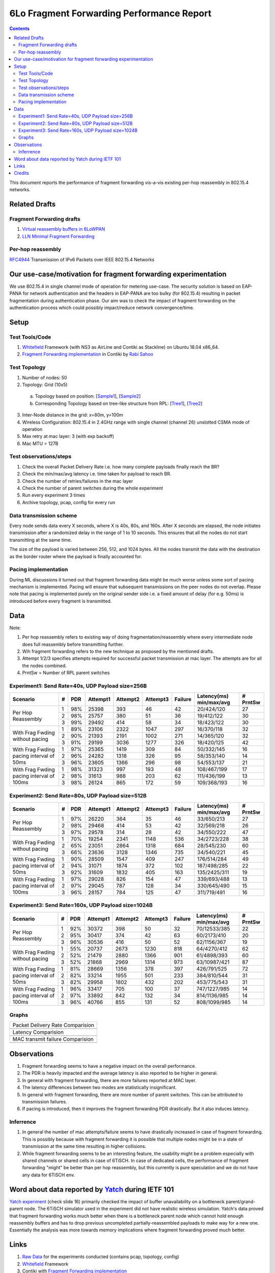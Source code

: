 6Lo Fragment Forwarding Performance Report
==========================================

.. contents::

This document reports the performance of fragment forwarding vis-a-vis existing
per-hop reassembly in 802.15.4 networks.

Related Drafts
--------------

Fragment Forwarding drafts
``````````````````````````
1) `Virtual reassembly buffers in 6LoWPAN`_
2) `LLN Minimal Fragment Forwarding`_

Per-hop reassembly
``````````````````
RFC4944_ Transmission of IPv6 Packets over IEEE 802.15.4 Networks

Our use-case/motivation for fragment forwarding experimentation
---------------------------------------------------------------
We use 802.15.4 in single channel mode of operation for metering use-case. The
security solution is based on EAP-PANA for network authentication and the
headers in EAP-PANA are too bulky (for 802.15.4) resulting in packet
fragmentation during authentication phase. Our aim was to check the impact of
fragment forwarding on the authentication process which could possibly
impact/reduce network convergence/time.

Setup
-----

Test Tools/Code
```````````````
1. Whitefield_ Framework (with NS3 as AirLine and Contiki as Stackline) on Ubuntu 18.04 x86_64.
2. `Fragment Forwarding implementation`_ in Contiki by `Rabi Sahoo`_

Test Topology
`````````````
1. Number of nodes: 50
2. Topology: Grid (10x5) 
  a. Topology based on position: [Sample1_], [Sample2_]
  b. Corresponding Topology based on tree-like structure from RPL: [Tree1_], [Tree2_]
3. Inter-Node distance in the grid: x=80m, y=100m
4. Wireless Configuration: 802.15.4 in 2.4GHz range with single channel (channel 26) unslotted CSMA mode of operation
5. Max retry at mac layer: 3 (with exp backoff)
6. Mac MTU = 127B

Test observations/steps
```````````````````````
1. Check the overall Packet Delivery Rate i.e. how many complete payloads finally reach the BR?
2. Check the min/max/avg latency i.e. time taken for payload to reach BR.
3. Check the number of retries/failures in the mac layer
4. Check the number of parent switches during the whole experiment
5. Run every experiment 3 times
6. Archive topology, pcap, config for every run

Data transmission scheme
````````````````````````
Every node sends data every X seconds, where X is 40s, 80s, and 160s. After X
seconds are elapsed, the node initiates transmission after a randomized delay
in the range of 1 to 10 seconds. This ensures that all the nodes do not start
transmitting at the same time.

The size of the payload is varied between 256, 512, and 1024 bytes. All the
nodes transmit the data with the destination as the border router where the
payload is finally accounted for.

Pacing implementation
`````````````````````
During ML discussions it turned out that fragment forwarding data might be much
worse unless some sort of pacing mechanism is implemented. Pacing will ensure
that subsequent transmissions on the peer nodes do not overlap. Please note
that pacing is implemented purely on the original sender side i.e. a fixed
amount of delay (for e.g. 50ms) is introduced before every fragment is
transmitted.

Data
----

Note:

1. Per hop reassembly refers to existing way of doing fragmentation/reassembly where every intermediate node does full reassembly before transmitting further.
2. Wih fragment forwarding refers to the new technique as proposed by the mentioned drafts.
3. Attempt 1/2/3 specifies attempts required for successful packet transmission at mac layer. The attempts are for all the nodes combined.
4. PrntSw = Number of RPL parent switches

Experiment1: Send Rate=40s, UDP Payload size=256B
`````````````````````````````````````````````````
+--------------------+---+-----+----------+----------+----------+---------+-------------------------+----------+
| Scenario           | # | PDR | Attempt1 | Attempt2 | Attempt3 | Failure | Latency(ms) min/max/avg | # PrntSw |
+====================+===+=====+==========+==========+==========+=========+=========================+==========+
| Per Hop Reassembly | 1 | 98% | 25398    | 393      | 46       | 42      | 20/424/120              | 27       |
|                    +---+-----+----------+----------+----------+---------+-------------------------+----------+
|                    | 2 | 98% | 25757    | 380      | 51       | 36      | 19/412/122              | 30       |
|                    +---+-----+----------+----------+----------+---------+-------------------------+----------+
|                    | 3 | 99% | 29492    | 414      | 58       | 34      | 18/423/122              | 30       |
+--------------------+---+-----+----------+----------+----------+---------+-------------------------+----------+
| With Frag Fwding   | 1 | 89% | 23106    | 2322     | 1047     | 297     | 16/370/118              | 32       |
| without pacing     +---+-----+----------+----------+----------+---------+-------------------------+----------+
|                    | 2 | 90% | 21393    | 2191     | 1002     | 271     | 14/365/120              | 32       |
|                    +---+-----+----------+----------+----------+---------+-------------------------+----------+
|                    | 3 | 91% | 29199    | 3036     | 1277     | 326     | 18/420/125              | 42       |
+--------------------+---+-----+----------+----------+----------+---------+-------------------------+----------+
| With Frag Fwding   | 1 | 97% | 25365    | 1419     | 309      | 84      | 50/332/145              | 16       |
| pacing interval    +---+-----+----------+----------+----------+---------+-------------------------+----------+
| of 50ms            | 2 | 96% | 24282    | 1318     | 326      | 95      | 58/353/140              | 14       |
|                    +---+-----+----------+----------+----------+---------+-------------------------+----------+
|                    | 3 | 96% | 23605    | 1366     | 296      | 98      | 54/553/137              | 21       |
+--------------------+---+-----+----------+----------+----------+---------+-------------------------+----------+
| With Frag Fwding   | 1 | 98% | 31323    | 997      | 193      | 48      | 108/467/199             | 17       |
| pacing interval    +---+-----+----------+----------+----------+---------+-------------------------+----------+
| of 100ms           | 2 | 98% | 31613    | 988      | 203      | 62      | 111/436/199             | 13       |
|                    +---+-----+----------+----------+----------+---------+-------------------------+----------+
|                    | 3 | 98% | 26124    | 865      | 172      | 59      | 109/368/193             | 16       |
+--------------------+---+-----+----------+----------+----------+---------+-------------------------+----------+

Experiment2: Send Rate=80s, UDP Payload size=512B
`````````````````````````````````````````````````
+--------------------+---+-----+----------+----------+----------+---------+-------------------------+----------+
| Scenario           | # | PDR | Attempt1 | Attempt2 | Attempt3 | Failure | Latency(ms) min/max/avg | # PrntSw |
+====================+===+=====+==========+==========+==========+=========+=========================+==========+
| Per Hop Reassembly | 1 | 97% | 26220    | 364      | 35       | 46      | 33/650/213              | 27       |
|                    +---+-----+----------+----------+----------+---------+-------------------------+----------+
|                    | 2 | 98% | 29468    | 414      | 53       | 42      | 32/569/218              | 26       |
|                    +---+-----+----------+----------+----------+---------+-------------------------+----------+
|                    | 3 | 97% | 29578    | 314      | 28       | 42      | 34/550/222              | 47       |
+--------------------+---+-----+----------+----------+----------+---------+-------------------------+----------+
| With Frag Fwding   | 1 | 70% | 19254    | 2341     | 1148     | 536     | 34/2723/228             | 38       |
| without pacing     +---+-----+----------+----------+----------+---------+-------------------------+----------+
|                    | 2 | 65% | 23051    | 2864     | 1318     | 684     | 28/545/230              | 60       |
|                    +---+-----+----------+----------+----------+---------+-------------------------+----------+
|                    | 3 | 66% | 23636    | 3128     | 1346     | 735     | 34/540/221              | 45       |
+--------------------+---+-----+----------+----------+----------+---------+-------------------------+----------+
| With Frag Fwding   | 1 | 90% | 28509    | 1547     | 409      | 247     | 176/514/284             | 49       |
| pacing interval    +---+-----+----------+----------+----------+---------+-------------------------+----------+
| of 50ms            | 2 | 94% | 31071    | 1874     | 372      | 102     | 187/498/285             | 22       |
|                    +---+-----+----------+----------+----------+---------+-------------------------+----------+
|                    | 3 | 92% | 31609    | 1832     | 405      | 163     | 135/2425/311            | 19       |
+--------------------+---+-----+----------+----------+----------+---------+-------------------------+----------+
| With Frag Fwding   | 1 | 97% | 29028    | 826      | 154      | 47      | 339/693/488             | 13       |
| pacing interval    +---+-----+----------+----------+----------+---------+-------------------------+----------+
| of 100ms           | 2 | 97% | 29045    | 787      | 128      | 34      | 330/645/490             | 15       |
|                    +---+-----+----------+----------+----------+---------+-------------------------+----------+
|                    | 3 | 96% | 28157    | 784      | 125      | 47      | 311/719/491             | 16       |
+--------------------+---+-----+----------+----------+----------+---------+-------------------------+----------+

Experiment3: Send Rate=160s, UDP Payload size=1024B
`````````````````````````````````````````````````
+--------------------+---+-----+----------+----------+----------+---------+-------------------------+----------+
| Scenario           | # | PDR | Attempt1 | Attempt2 | Attempt3 | Failure | Latency(ms) min/max/avg | # PrntSw |
+====================+===+=====+==========+==========+==========+=========+=========================+==========+
| Per Hop Reassembly | 1 | 92% | 30372    | 398      | 50       | 32      | 70/12533/385            | 22       |
|                    +---+-----+----------+----------+----------+---------+-------------------------+----------+
|                    | 2 | 95% | 30417    | 374      | 42       | 63      | 60/2173/410             | 20       |
|                    +---+-----+----------+----------+----------+---------+-------------------------+----------+
|                    | 3 | 96% | 30536    | 416      | 50       | 52      | 62/1156/367             | 19       |
+--------------------+---+-----+----------+----------+----------+---------+-------------------------+----------+
| With Frag Fwding   | 1 | 55% | 20737    | 2673     | 1230     | 818     | 64/4270/412             | 62       |
| without pacing     +---+-----+----------+----------+----------+---------+-------------------------+----------+
|                    | 2 | 52% | 21479    | 2880     | 1366     | 901     | 61/4898/393             | 60       |
|                    +---+-----+----------+----------+----------+---------+-------------------------+----------+
|                    | 3 | 52% | 21868    | 2969     | 1314     | 973     | 63/10987/421            | 87       |
+--------------------+---+-----+----------+----------+----------+---------+-------------------------+----------+
| With Frag Fwding   | 1 | 81% | 28669    | 1356     | 378      | 397     | 426/791/525             | 72       |
| pacing interval    +---+-----+----------+----------+----------+---------+-------------------------+----------+
| of 50ms            | 2 | 82% | 33214    | 1955     | 501      | 233     | 384/810/544             | 31       |
|                    +---+-----+----------+----------+----------+---------+-------------------------+----------+
|                    | 3 | 82% | 29958    | 1802     | 432      | 202     | 453/775/543             | 31       |
+--------------------+---+-----+----------+----------+----------+---------+-------------------------+----------+
| With Frag Fwding   | 1 | 96% | 33417    | 705      | 100      | 37      | 747/1227/985            | 14       |
| pacing interval    +---+-----+----------+----------+----------+---------+-------------------------+----------+
| of 100ms           | 2 | 97% | 33892    | 842      | 132      | 34      | 814/1136/985            | 14       |
|                    +---+-----+----------+----------+----------+---------+-------------------------+----------+
|                    | 3 | 96% | 40766    | 855      | 131      | 52      | 808/1099/985            | 14       |
+--------------------+---+-----+----------+----------+----------+---------+-------------------------+----------+

Graphs
``````

+---------------------------------------+
| Packet Delivery Rate Comparision      |
+---------------------------------------+
| .. image:: data/6lo_ff/pdr.png        |
+---------------------------------------+
| Latency Comparision                   |
+---------------------------------------+
| .. image:: data/6lo_ff/latency.png    |
+---------------------------------------+
| MAC transmit failure Comparision      |
+---------------------------------------+
| .. image:: data/6lo_ff/macfail.png    |
+---------------------------------------+

Observations
------------

1) Fragment forwarding seems to have a negative impact on the overall performance.
2) The PDR is heavily impacted and the average latency is also reported to be higher in general.
3) In general with fragment forwarding, there are more failures reported at MAC layer.
4) The latency differences between two modes are statistically insignificant.
5) In general with fragment forwarding, there are more number of parent switches. This can be attributed to transmission failures.
6) If pacing is introduced, then it improves the fragment forwarding PDR drastically. But it also induces latency.

Inferrence
``````````

1. In general the number of mac attempts/failure seems to have drastically increased in case of fragment forwarding. This is possibly because with fragment forwarding it is possible that multiple nodes might be in a state of transmission at the same time resulting in higher collisions.
2. While fragment forwarding seems to be an interesting feature, the usability might be a problem especially with shared channels or shared cells in case of 6TiSCH. In case of dedicated cells, the performance of fragment forwarding "might" be better than per hop reassembly, but this currently is pure speculation and we do not have any data for 6TiSCH env.

Word about data reported by Yatch_ during IETF 101
-----------------------------------------------------------------------------
`Yatch experiment`_ (check slide 16) primarily checked the impact of buffer
unavailability on a bottleneck parent/grand-parent node. The 6TiSCH simulator
used in the experiment did not have realistic wireless simulation. Yatch's data
proved that fragment forwarding works much better when there is a bottleneck
parent node which cannot hold enough reassembly buffers and has to drop
previous uncompleted partially-reassembled payloads to make way for a new one.
Essentially the analysis was more towards memory implications where fragment
forwarding proved much better.

Links
-----
1. `Raw Data <https://github.com/rabinsahoo/pcap_topo>`_ for the experiments conducted (contains pcap, topology, config)
2. Whitefield_ Framework
3. Contiki with `Fragment Forwarding implementation`_
4. `Yatch experiment`_

Credits
-------
Thanks to Yasuyuki Tanaka (Yatch_) for sharing his insights into his experiments.

Thanks to Carsten Bormann and Pascal Thubert for great discussion on design team ML.

Thanks to Rabi Sahoo for the implementation and working all along.

.. _Virtual reassembly buffers in 6LoWPAN: https://datatracker.ietf.org/doc/draft-ietf-lwig-6lowpan-virtual-reassembly/
.. _LLN Minimal Fragment Forwarding: https://datatracker.ietf.org/doc/draft-watteyne-6lo-minimal-fragment/
.. _RFC4944: https://tools.ietf.org/html/rfc4944
.. _Whitefield: https://github.com/whitefield-framework/whitefield
.. _Rabi Sahoo: https://github.com/rabinsahoo
.. _Fragment Forwarding implementation: https://github.com/rabinsahoo/6lowpan_fragment_forwarding
.. _Sample1: https://github.com/rabinsahoo/pcap_topo/blob/master/FragmentForwardingSim/pos_1024_r1.png
.. _Tree1: https://github.com/rabinsahoo/pcap_topo/blob/master/FragmentForwardingSim/tree_1024_r1.png
.. _Sample2: https://github.com/rabinsahoo/pcap_topo/blob/master/FragmentForwardingSim/pos_1024_r2.png
.. _Tree2: https://github.com/rabinsahoo/pcap_topo/blob/master/FragmentForwardingSim/tree_1024_r2.png
.. _Yatch: https://github.com/yatch
.. _Yatch experiment: https://datatracker.ietf.org/meeting/101/materials/slides-101-6lo-fragmentation-design-team-formation-update-00.pdf
